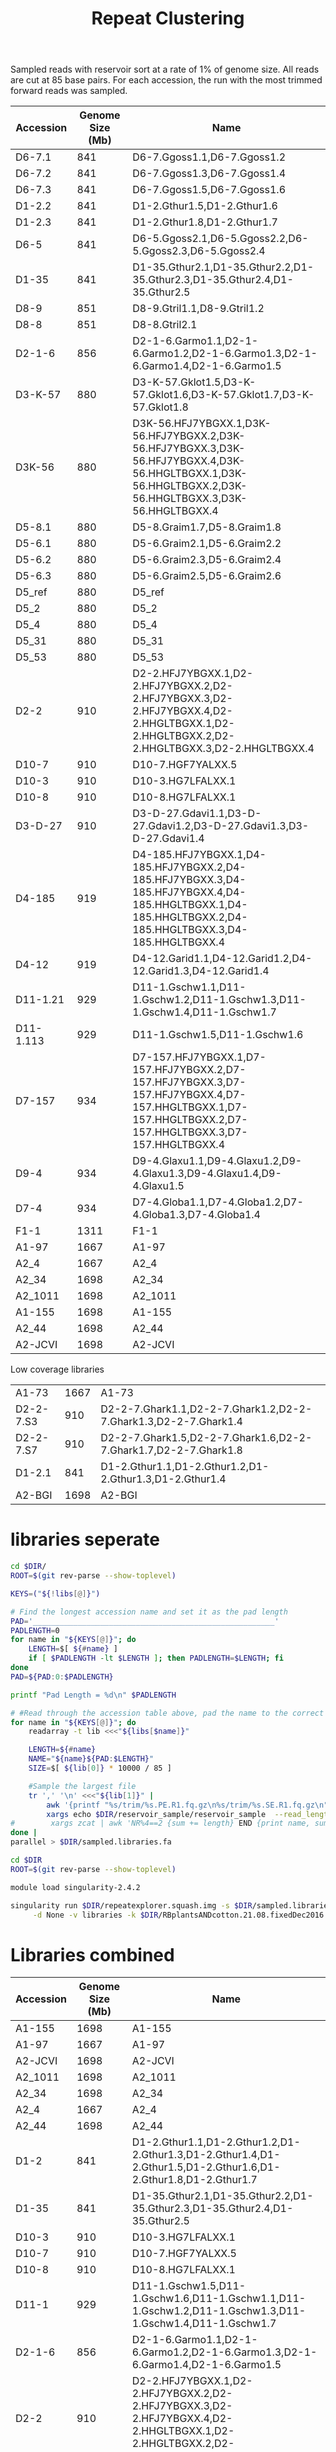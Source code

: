 #+TITLE: Repeat Clustering
#+DRAWERS: HIDDEN
#+OPTIONS: d:RESULTS ^:nil
#+STARTUP: hideblocks align
#+PROPERTY:  header-args :exports results :eval never-export :mkdirp yes :var DIR=(file-name-directory buffer-file-name)


Sampled reads with reservoir sort at a rate of 1% of genome size. All reads are
cut at 85 base pairs. For each accession, the run with the most trimmed forward
reads was sampled.

#+NAME: lib_table
| Accession | Genome Size (Mb) | Name                                                                                                                                                    |
|-----------+------------------+---------------------------------------------------------------------------------------------------------------------------------------------------------|
| D6-7.1    |              841 | D6-7.Ggoss1.1,D6-7.Ggoss1.2                                                                                                                             |
| D6-7.2    |              841 | D6-7.Ggoss1.3,D6-7.Ggoss1.4                                                                                                                             |
| D6-7.3    |              841 | D6-7.Ggoss1.5,D6-7.Ggoss1.6                                                                                                                             |
| D1-2.2    |              841 | D1-2.Gthur1.5,D1-2.Gthur1.6                                                                                                                             |
| D1-2.3    |              841 | D1-2.Gthur1.8,D1-2.Gthur1.7                                                                                                                             |
| D6-5      |              841 | D6-5.Ggoss2.1,D6-5.Ggoss2.2,D6-5.Ggoss2.3,D6-5.Ggoss2.4                                                                                                 |
| D1-35     |              841 | D1-35.Gthur2.1,D1-35.Gthur2.2,D1-35.Gthur2.3,D1-35.Gthur2.4,D1-35.Gthur2.5                                                                              |
| D8-9      |              851 | D8-9.Gtril1.1,D8-9.Gtril1.2                                                                                                                             |
| D8-8      |              851 | D8-8.Gtril2.1                                                                                                                                           |
| D2-1-6    |              856 | D2-1-6.Garmo1.1,D2-1-6.Garmo1.2,D2-1-6.Garmo1.3,D2-1-6.Garmo1.4,D2-1-6.Garmo1.5                                                                         |
| D3-K-57   |              880 | D3-K-57.Gklot1.5,D3-K-57.Gklot1.6,D3-K-57.Gklot1.7,D3-K-57.Gklot1.8                                                                                     |
| D3K-56    |              880 | D3K-56.HFJ7YBGXX.1,D3K-56.HFJ7YBGXX.2,D3K-56.HFJ7YBGXX.3,D3K-56.HFJ7YBGXX.4,D3K-56.HHGLTBGXX.1,D3K-56.HHGLTBGXX.2,D3K-56.HHGLTBGXX.3,D3K-56.HHGLTBGXX.4 |
| D5-8.1    |              880 | D5-8.Graim1.7,D5-8.Graim1.8                                                                                                                             |
| D5-6.1    |              880 | D5-6.Graim2.1,D5-6.Graim2.2                                                                                                                             |
| D5-6.2    |              880 | D5-6.Graim2.3,D5-6.Graim2.4                                                                                                                             |
| D5-6.3    |              880 | D5-6.Graim2.5,D5-6.Graim2.6                                                                                                                             |
| D5_ref    |              880 | D5_ref                                                                                                                                                  |
| D5_2      |              880 | D5_2                                                                                                                                                    |
| D5_4      |              880 | D5_4                                                                                                                                                    |
| D5_31     |              880 | D5_31                                                                                                                                                   |
| D5_53     |              880 | D5_53                                                                                                                                                   |
| D2-2      |              910 | D2-2.HFJ7YBGXX.1,D2-2.HFJ7YBGXX.2,D2-2.HFJ7YBGXX.3,D2-2.HFJ7YBGXX.4,D2-2.HHGLTBGXX.1,D2-2.HHGLTBGXX.2,D2-2.HHGLTBGXX.3,D2-2.HHGLTBGXX.4                 |
| D10-7     |              910 | D10-7.HGF7YALXX.5                                                                                                                                       |
| D10-3     |              910 | D10-3.HG7LFALXX.1                                                                                                                                       |
| D10-8     |              910 | D10-8.HG7LFALXX.1                                                                                                                                       |
| D3-D-27   |              910 | D3-D-27.Gdavi1.1,D3-D-27.Gdavi1.2,D3-D-27.Gdavi1.3,D3-D-27.Gdavi1.4                                                                                     |
| D4-185    |              919 | D4-185.HFJ7YBGXX.1,D4-185.HFJ7YBGXX.2,D4-185.HFJ7YBGXX.3,D4-185.HFJ7YBGXX.4,D4-185.HHGLTBGXX.1,D4-185.HHGLTBGXX.2,D4-185.HHGLTBGXX.3,D4-185.HHGLTBGXX.4 |
| D4-12     |              919 | D4-12.Garid1.1,D4-12.Garid1.2,D4-12.Garid1.3,D4-12.Garid1.4                                                                                             |
| D11-1.21  |              929 | D11-1.Gschw1.1,D11-1.Gschw1.2,D11-1.Gschw1.3,D11-1.Gschw1.4,D11-1.Gschw1.7                                                                              |
| D11-1.113 |              929 | D11-1.Gschw1.5,D11-1.Gschw1.6                                                                                                                           |
| D7-157    |              934 | D7-157.HFJ7YBGXX.1,D7-157.HFJ7YBGXX.2,D7-157.HFJ7YBGXX.3,D7-157.HFJ7YBGXX.4,D7-157.HHGLTBGXX.1,D7-157.HHGLTBGXX.2,D7-157.HHGLTBGXX.3,D7-157.HHGLTBGXX.4 |
| D9-4      |              934 | D9-4.Glaxu1.1,D9-4.Glaxu1.2,D9-4.Glaxu1.3,D9-4.Glaxu1.4,D9-4.Glaxu1.5                                                                                   |
| D7-4      |              934 | D7-4.Globa1.1,D7-4.Globa1.2,D7-4.Globa1.3,D7-4.Globa1.4                                                                                                 |
| F1-1      |             1311 | F1-1                                                                                                                                                    |
| A1-97     |             1667 | A1-97                                                                                                                                                   |
| A2_4      |             1667 | A2_4                                                                                                                                                    |
| A2_34     |             1698 | A2_34                                                                                                                                                   |
| A2_1011   |             1698 | A2_1011                                                                                                                                                 |
| A1-155    |             1698 | A1-155                                                                                                                                                  |
| A2_44     |             1698 | A2_44                                                                                                                                                   |
| A2-JCVI   |             1698 | A2-JCVI                                                                                                                                                 |

Low coverage libraries
| A1-73     |             1667 | A1-73                                                                                                                                                   |
| D2-2-7.S3 |              910 | D2-2-7.Ghark1.1,D2-2-7.Ghark1.2,D2-2-7.Ghark1.3,D2-2-7.Ghark1.4                                                                                         |
| D2-2-7.S7 |              910 | D2-2-7.Ghark1.5,D2-2-7.Ghark1.6,D2-2-7.Ghark1.7,D2-2-7.Ghark1.8                                                                                         |
| D1-2.1    |              841 | D1-2.Gthur1.1,D1-2.Gthur1.2,D1-2.Gthur1.3,D1-2.Gthur1.4                                                                                                 |
| A2-BGI    |             1698 | A2-BGI                                                                                                                                                  |




* libraries seperate

#+HEADER: :shebang #!/bin/bash :tangle sample.sh :mkdirp yes
#+HEADER: :prologue #PBS -N Sample -l walltime=48:00:00 
#+BEGIN_SRC sh :var libs=lib_table
cd $DIR/
ROOT=$(git rev-parse --show-toplevel)

KEYS=("${!libs[@]}")

# Find the longest accession name and set it as the pad length
PAD='______________________________________________________'
PADLENGTH=0
for name in "${KEYS[@]}"; do
    LENGTH=$[ ${#name} ]
    if [ $PADLENGTH -lt $LENGTH ]; then PADLENGTH=$LENGTH; fi
done
PAD=${PAD:0:$PADLENGTH}

printf "Pad Length = %d\n" $PADLENGTH

# #Read through the accession table above, pad the name to the correct length, and sample reads into sampled.fa
for name in "${KEYS[@]}"; do
    readarray -t lib <<<"${libs[$name]}"
 
    LENGTH=${#name}
    NAME="${name}${PAD:$LENGTH}"
    SIZE=$[ ${lib[0]} * 10000 / 85 ]

    #Sample the largest file
    tr ',' '\n' <<<"${lib[1]}" |
        awk '{printf "%s/trim/%s.PE.R1.fq.gz\n%s/trim/%s.SE.R1.fq.gz\n", wd, $0, wd, $0}' wd=$ROOT |
        xargs echo $DIR/reservoir_sample/reservoir_sample  --read_length=85 --name="$NAME" --reservoir_size=$SIZE
#        xargs zcat | awk 'NR%4==2 {sum += length} END {print name, sum/1000/1000/size}' name=$name size=${lib[0]} OFS="\t"
done |
parallel > $DIR/sampled.libraries.fa
#+END_SRC

#+RESULTS:
: Pad Length = 9


#+HEADER: :shebang "#!/bin/bash" :mkdirp t :tangle cluster.sh
#+HEADER: :prologue #PBS -N RepeatExplorer  -l walltime=48:00:00 
#+BEGIN_SRC sh
cd $DIR
ROOT=$(git rev-parse --show-toplevel)

module load singularity-2.4.2

singularity run $DIR/repeatexplorer.squash.img -s $DIR/sampled.libraries.fa \
     -d None -v libraries -k $DIR/RBplantsANDcotton.21.08.fixedDec2016.fasta -f 9

#+END_SRC

* Libraries combined
#+NAME: acc_table
| Accession | Genome Size (Mb) | Name                                                                                                                                                    |
|-----------+------------------+---------------------------------------------------------------------------------------------------------------------------------------------------------|
| A1-155    |             1698 | A1-155                                                                                                                                                  |
| A1-97     |             1667 | A1-97                                                                                                                                                   |
| A2-JCVI   |             1698 | A2-JCVI                                                                                                                                                 |
| A2_1011   |             1698 | A2_1011                                                                                                                                                 |
| A2_34     |             1698 | A2_34                                                                                                                                                   |
| A2_4      |             1667 | A2_4                                                                                                                                                    |
| A2_44     |             1698 | A2_44                                                                                                                                                   |
| D1-2      |              841 | D1-2.Gthur1.1,D1-2.Gthur1.2,D1-2.Gthur1.3,D1-2.Gthur1.4,D1-2.Gthur1.5,D1-2.Gthur1.6,D1-2.Gthur1.8,D1-2.Gthur1.7                                         |
| D1-35     |              841 | D1-35.Gthur2.1,D1-35.Gthur2.2,D1-35.Gthur2.3,D1-35.Gthur2.4,D1-35.Gthur2.5                                                                              |
| D10-3     |              910 | D10-3.HG7LFALXX.1                                                                                                                                       |
| D10-7     |              910 | D10-7.HGF7YALXX.5                                                                                                                                       |
| D10-8     |              910 | D10-8.HG7LFALXX.1                                                                                                                                       |
| D11-1     |              929 | D11-1.Gschw1.5,D11-1.Gschw1.6,D11-1.Gschw1.1,D11-1.Gschw1.2,D11-1.Gschw1.3,D11-1.Gschw1.4,D11-1.Gschw1.7                                                |
| D2-1-6    |              856 | D2-1-6.Garmo1.1,D2-1-6.Garmo1.2,D2-1-6.Garmo1.3,D2-1-6.Garmo1.4,D2-1-6.Garmo1.5                                                                         |
| D2-2      |              910 | D2-2.HFJ7YBGXX.1,D2-2.HFJ7YBGXX.2,D2-2.HFJ7YBGXX.3,D2-2.HFJ7YBGXX.4,D2-2.HHGLTBGXX.1,D2-2.HHGLTBGXX.2,D2-2.HHGLTBGXX.3,D2-2.HHGLTBGXX.4                 |
| D3-D-27   |              910 | D3-D-27.Gdavi1.1,D3-D-27.Gdavi1.2,D3-D-27.Gdavi1.3,D3-D-27.Gdavi1.4                                                                                     |
| D3-K-57   |              880 | D3-K-57.Gklot1.5,D3-K-57.Gklot1.6,D3-K-57.Gklot1.7,D3-K-57.Gklot1.8                                                                                     |
| D3K-56    |              880 | D3K-56.HFJ7YBGXX.1,D3K-56.HFJ7YBGXX.2,D3K-56.HFJ7YBGXX.3,D3K-56.HFJ7YBGXX.4,D3K-56.HHGLTBGXX.1,D3K-56.HHGLTBGXX.2,D3K-56.HHGLTBGXX.3,D3K-56.HHGLTBGXX.4 |
| D4-12     |              919 | D4-12.Garid1.1,D4-12.Garid1.2,D4-12.Garid1.3,D4-12.Garid1.4                                                                                             |
| D4-185    |              919 | D4-185.HFJ7YBGXX.1,D4-185.HFJ7YBGXX.2,D4-185.HFJ7YBGXX.3,D4-185.HFJ7YBGXX.4,D4-185.HHGLTBGXX.1,D4-185.HHGLTBGXX.2,D4-185.HHGLTBGXX.3,D4-185.HHGLTBGXX.4 |
| D5-6      |              880 | D5-6.Graim2.1,D5-6.Graim2.2,D5-6.Graim2.3,D5-6.Graim2.4,D5-6.Graim2.5,D5-6.Graim2.6                                                                     |
| D5-8      |              880 | D5-8.Graim1.7,D5-8.Graim1.8                                                                                                                             |
| D5_2      |              880 | D5_2                                                                                                                                                    |
| D5_31     |              880 | D5_31                                                                                                                                                   |
| D5_4      |              880 | D5_4                                                                                                                                                    |
| D5_53     |              880 | D5_53                                                                                                                                                   |
| D5_ref    |              880 | D5_ref                                                                                                                                                  |
| D6-5      |              841 | D6-5.Ggoss2.1,D6-5.Ggoss2.2,D6-5.Ggoss2.3,D6-5.Ggoss2.4                                                                                                 |
| D6-7      |              841 | D6-7.Ggoss1.1,D6-7.Ggoss1.2,D6-7.Ggoss1.3,D6-7.Ggoss1.4,D6-7.Ggoss1.5,D6-7.Ggoss1.6                                                                     |
| D7-157    |              934 | D7-157.HFJ7YBGXX.1,D7-157.HFJ7YBGXX.2,D7-157.HFJ7YBGXX.3,D7-157.HFJ7YBGXX.4,D7-157.HHGLTBGXX.1,D7-157.HHGLTBGXX.2,D7-157.HHGLTBGXX.3,D7-157.HHGLTBGXX.4 |
| D7-4      |              934 | D7-4.Globa1.1,D7-4.Globa1.2,D7-4.Globa1.3,D7-4.Globa1.4                                                                                                 |
| D8-8      |              851 | D8-8.Gtril2.1                                                                                                                                           |
| D8-9      |              851 | D8-9.Gtril1.1,D8-9.Gtril1.2                                                                                                                             |
| D9-4      |              934 | D9-4.Glaxu1.1,D9-4.Glaxu1.2,D9-4.Glaxu1.3,D9-4.Glaxu1.4,D9-4.Glaxu1.5                                                                                   |
| F1-1      |             1311 | F1-1                                                                                                                                                    |


#+HEADER: :shebang #!/bin/bash :tangle sample.acc.sh :mkdirp yes
#+HEADER: :prologue #PBS -N Sample -l walltime=48:00:00 
#+BEGIN_SRC sh :var libs=acc_table
cd $DIR/
ROOT=$(git rev-parse --show-toplevel)

KEYS=("${!libs[@]}")

# Find the longest accession name and set it as the pad length
PAD='______________________________________________________'
PADLENGTH=0
for name in "${KEYS[@]}"; do
    LENGTH=$[ ${#name} ]
    if [ $PADLENGTH -lt $LENGTH ]; then PADLENGTH=$LENGTH; fi
done
PAD=${PAD:0:$PADLENGTH}

printf "Pad Length = %d\n" $PADLENGTH

# #Read through the accession table above, pad the name to the correct length, and sample reads into sampled.fa
for name in "${KEYS[@]}"; do
    readarray -t lib <<<"${libs[$name]}"
 
    LENGTH=${#name}
    NAME="${name}${PAD:$LENGTH}"
    SIZE=$[ ${lib[0]} * 10000 / 85 ]

    #Sample the largest file
    tr ',' '\n' <<<"${lib[1]}" |
        awk '{printf "%s/trim/%s.PE.R1.fq.gz\n%s/trim/%s.SE.R1.fq.gz\n", wd, $0, wd, $0}' wd=$ROOT |
        xargs echo $DIR/reservoir_sample/reservoir_sample  --read_length=85 --name="$NAME" --reservoir_size=$SIZE
#        xargs zcat | awk 'NR%4==2 {sum += length} END {print name, sum/1000/1000/size}' name=$name size=${lib[0]} OFS="\t"
done |
parallel > $DIR/sampled.accessions.fa
#+END_SRC

#+RESULTS:
: Pad Length = 7


#+HEADER: :shebang "#!/bin/bash" :mkdirp t :tangle cluster.acc.sh
#+HEADER: :prologue #PBS -N RepeatExplorer  -l walltime=48:00:00 
#+BEGIN_SRC sh
cd $DIR
ROOT=$(git rev-parse --show-toplevel)

module load singularity-2.4.2

singularity run $DIR/repeatexplorer.squash.img -s $DIR/sampled.accessions.fa \
     -d None -v accessions -k $DIR/RBplantsANDcotton.21.08.fixedDec2016.fasta -f 7

#+END_SRC


* Post clustering analysis
#+HEADER: :shebang "#!/usr/bin/perl" :results output :tangle annotate.pl
#+BEGIN_SRC perl :var DIR=(file-name-directory buffer-file-name)
use strict;
use warnings;

use Data::Dumper;

local $\ = "\n";
local $, = "\t";

# Use file analysis/clustering/seqClust/clustering/RM-custom_output_tablesummary.csv
my $cluster_file = shift;

open(my $cluster_fh, $cluster_file);

my $header = <$cluster_fh>;
chomp $header;
$header = [split /\t/, $header];
splice @$header, 0, 3;

print "Cluster", "Lineage";

while(<$cluster_fh>){
     next unless s/^hits //;
     chomp;

     my ($cluster, $length, $sum, $tmp) = split /\t/, $_, 4;
     my $repeats = {};
     @$repeats{@$header} = map {s/\s//g; $_} split /\t/, $tmp;

     $cluster =~ s#clusters/dir_([^/]*)/#$1#;

     # Combine 'gypsy' and 'LTR/Gypsy' elements
     $repeats->{'LTR/Gypsy'} += $repeats->{gypsy};
     delete $repeats->{'gypsy'};

     # Remove 'Unknown' elements
     delete $repeats->{Unknown};

     # Sort elements descending by count 
     my $sort_header = [sort {$repeats->{$b} <=> $repeats->{$a}} keys %$repeats];

     # Check if first element is 'LTR'
     if($sort_header->[0] eq 'LTR'){
         # If second element is an LTR and third element is not LTR or is less
         # than half the second, add the first and second elements together and
         # remove the LTR element
         if ($sort_header->[1] =~ /^LTR/){
             if($sort_header->[2] !~ /^LTR/ || 
                $repeats->{$sort_header->[1]}/2 > $repeats->{$sort_header->[2]}){
                 
                 $repeats->{$sort_header->[1]} += $repeats->{LTR};
                 delete $repeats->{LTR};
             }
         # If second element is non-LTR and is larger than half the LTR,
         # classify cluster as Retroelement
         }elsif($sort_header->[1] eq 'non-LTR_retroposon' && 
                $repeats->{$sort_header->[0]}/2 < $repeats->{$sort_header->[1]}){
             print $cluster, 'Retroelement';
             next;
         }
     }else{
         # Remove LTR if not first element
         delete $repeats->{LTR};
     }
     # Resort elements
     $sort_header = [sort {$repeats->{$b} <=> $repeats->{$a}} keys %$repeats];

     # IF the top two elements are LTR, they're close in size, and are larger
     # than 10% of the cluster, classify cluster as 'LTR'
     if($sort_header->[0] =~ /^LTR/ && $sort_header->[1] =~ /^LTR/ && 
        $repeats->{$sort_header->[0]}/2 < $repeats->{$sort_header->[1]} &&
        ($repeats->{$sort_header->[0]}+$repeats->{$sort_header->[1]})/$sum > .1){
         print $cluster, 'LTR';
         next;
     }

     # If the first element is 'DNA' and the second element is a DNA element,
     # add the elements together and delete the DNA element
     if($sort_header->[0] eq 'DNA'){
         if ($sort_header->[1] =~ /^DNA/){
                 $repeats->{$sort_header->[1]} += $repeats->{DNA};
                 delete $repeats->{DNA};
         }
     }else{
         # Remove DNA if not first element
         delete $repeats->{DNA};
     }
     # Resort elements
     $sort_header = [sort {$repeats->{$b} <=> $repeats->{$a}} keys %$repeats];


     # If top element is larger than 10% total count and is 1.5x larger than
     # second element, classify cluster as the top element; else leave the
     # cluster unclassified (*).
     if($repeats->{$sort_header->[0]}/$sum > .1 && 
        $repeats->{$sort_header->[0]}/($repeats->{$sort_header->[1]}+1) > 1.5){
         print $cluster,  $sort_header->[0];
     }else{
         print $cluster, '*';
     }

}
close($cluster_fh);
#+END_SRC

#+BEGIN_SRC sh :var DIR=(file-name-directory buffer-file-name)
  perl annotate.pl seqClust/clustering/RM-custom_output_tablesummary.csv |
     paste - seqClust/clustering/comparativeAnalysis_table_clusters_counts.csv \
     > comparative_analysis_counts.annotated.txt
#+END_SRC

#+RESULTS:

#+HEADER: :shebang "#!/usr/bin/perl" :results output :tangle TE_dating_histogram.pl
#+BEGIN_SRC perl

local $\ = "\n";
local $, = "\t";

# Defaluts from repeatexplorer
my $PID = 90;
my $OVL = 0;
my $SCOV = 0;
my $LCOV = 55;

my $prev;
my $histo = {};
while(<>){
    # Parse mgblast output
    next if m/^#/;
    my ($id, $long, $short, $pid, $score) = ([], {}, {}, 0, 0);
    ($id->[0], @$long{qw/length start stop/}, $id->[1], @$short{qw/length start stop/}, $pid, $score) = split;

    # Skip self-hits
    next if $id->[0] eq $id->[1];

    # next unless ( $id->[0] =~ m/(kokia|kirkii)/ || $id->[1] =~ m/(kokia|kirkii)/ );

    # filter minimum overlap
    $_->{overlap} = abs($_->{start} - $_->{stop}) +1 foreach ($long, $short);
    next unless (($long->{overlap} >= $OVL || $short->{overlap} >= $OVL) && $pid >= $PID);

    # filter minimum coverage
    $_->{cov} = $_->{overlap}*100.0/$_->{length} foreach ($long, $short);
    ($short, $long) = ($long, $short) if($short->{length} > $long->{length});
    next unless ($short->{cov} >= $SCOV && $long->{cov} >=$LCOV);

    # Skip lower HSPs from same Hit
    $id = join("\t", sort @$id);
    next if $prev && $prev eq $id;
    $prev = $id;

    $histo->{$pid}++;
}

#Print histogram
foreach my $pid (sort {$a <=> $b} keys %$histo){
    print $pid, $histo->{$pid};
}
#+END_SRC

#+HEADER: :shebang #!/bin/bash :tangle te_dating.sh :mkdirp yes
#+BEGIN_SRC sh :var DIR=(file-name-directory buffer-file-name)
PATH=$PATH:./repeatexplorer/tgicl_linux/bin:/usr/local/R-3.2.3/bin/

R -e 'sessionInfo()'
#R#  version 3.2.3 (2015-12-10)
# Platform: x86_64-pc-linux-gnu (64-bit)
# Running under: CentOS release 6.6 (Final)

# locale:
#  [1] LC_CTYPE=en_US.UTF-8       LC_NUMERIC=C
#  [3] LC_TIME=en_US.UTF-8        LC_COLLATE=en_US.UTF-8
#  [5] LC_MONETARY=en_US.UTF-8    LC_MESSAGES=en_US.UTF-8
#  [7] LC_PAPER=en_US.UTF-8       LC_NAME=C
#  [9] LC_ADDRESS=C               LC_TELEPHONE=C
# [11] LC_MEASUREMENT=en_US.UTF-8 LC_IDENTIFICATION=C

# attached base packages:
# [1] stats     graphics  grDevices utils     datasets  methods   base


RCMD=$(cat <<'EOF'
args <- commandArgs(trailingOnly = TRUE)

# READ HISTOGRAM
d<-read.table(args[1])

# Fit linear and quadratic model
line<-lm(V2~V1, data=d)
quad<-lm(V2~poly(V1,2), data=d)

l <- quad
category <- 0

# Find best fit using Bayesian Information Criterion and categorize repeat
# cluster based on doi:10.1186/s12864-016-3234-9

if(BIC(line) < BIC(quad)){
    l <- line
    if(l$coefficients[2] > 0.001){
        category <- 1
    } else if (l$coefficients[2] < 0.001 && l$coefficients[2] > -0.001)  {
        category <- 2
    } else if (l$coefficients[2] < -0.001) {
        category <- 3
    }
} else {
    opti <- d[which.max(fitted(l)),1]
    
    if(l$coefficients[3] > 0){
        category <- 4
        if(l$coefficients[2]<0){
            category <- "4*"
        }
    } else  {
        if(opti < 99) {
            category <- 5
        } else {
            category <- 6
        }

    }

}

# Graph histogram and best fit model
png(file.path(dirname(args[1]), "TE_dating.png"))
plot(d)
lines(d$V1, fitted(l))
invisible(dev.off())

# Output data for table
cluster <- sub(".*dir_", "", dirname(args[1]))
cat(sprintf("%s\t%f\t%f\t%f\t%d\t%s\n",
            cluster,
            l$coefficients[1],
            l$coefficients[2],
            l$coefficients[3],
            d[which.max(fitted(l)),1],
            category))
EOF
)


# Run mgblast exactly like repeatexplorer on the reads for each cluster, create
# a histogram of % identity, and categorize them with R script above
find seqClust/clustering/clusters/ -name reads.fas |
    sort |
    while read file; do
        formatdb -p F -i $file
        cat $file |
            parallel --block 100k --recstart '>' --pipe \
                     mgblast -d $file -p85 -W18 -UT -X40 -KT -JF -F '"m D"' -v100000000 -b100000000 -D4 -C 55 -H30 |
            ./TE_dating_histogram.pl > $(dirname $file)/TE_dating.hist
        Rscript  - <<<"$RCMD"  $(dirname $file)/TE_dating.hist
    done |
    awk 'BEGIN {print "Cluster\ta\tb\tc\tOptimum\tCategory"} 
        {print}' OFS="\t" \
        > TE_dating.txt
#+END_SRC


# Cluster cutoff graph
#+BEGIN_SRC R
library(ggplot2)

data <- read.delim("analysis/clustering/seqClust/clustering/comparativeAnalysis_table_clusters_counts.csv")
data$size <- rowSums(data[,-1])
data$percent <- cumsum(data$size)/sum(data$size)

ggplot(data, aes(x=cluster, y=percent)) +
     geom_line() +
     geom_vline(xintercept=274, color='red') +
     scale_x_log10() + scale_y_log10()
ggsave('analysis/clustering/seqClust/clustering/dim_returns.cutoff.png')
#+END_SRC
